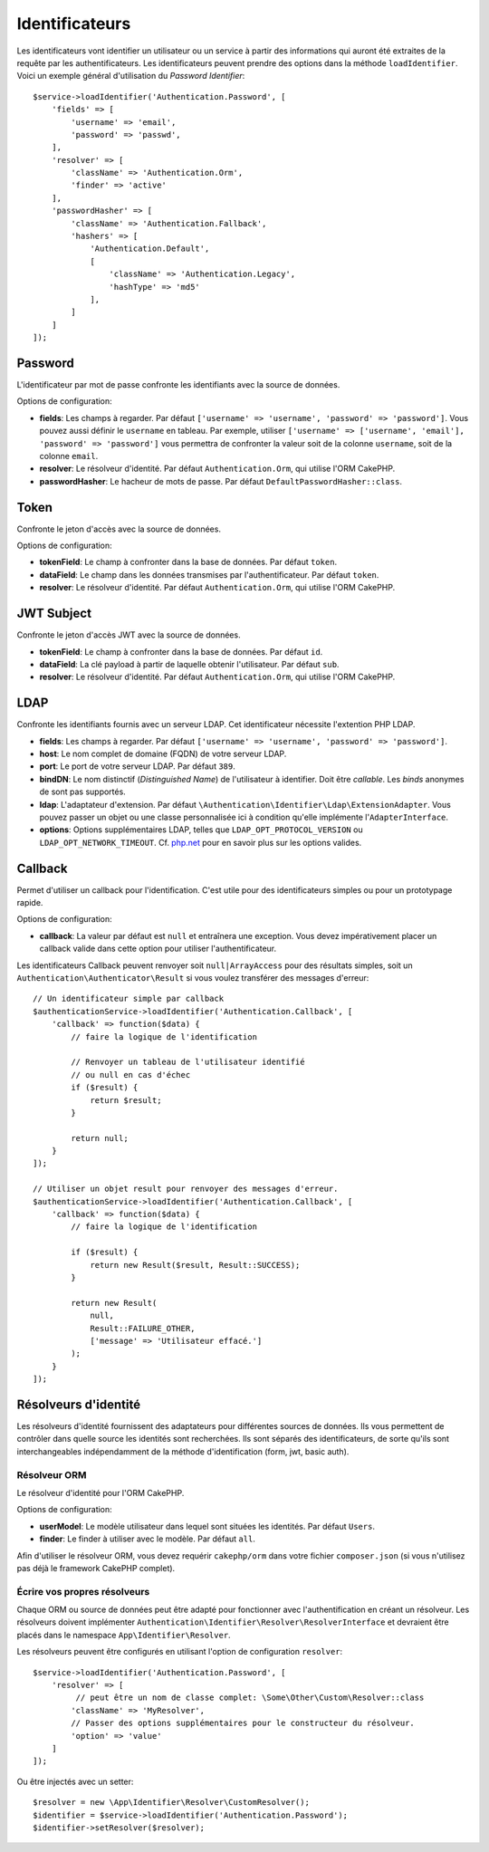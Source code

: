 Identificateurs
###############

Les identificateurs vont identifier un utilisateur ou un service à partir des
informations qui auront été extraites de la requête par les authentificateurs.
Les identificateurs peuvent prendre des options dans la méthode
``loadIdentifier``.
Voici un exemple général d'utilisation du *Password Identifier*::

   $service->loadIdentifier('Authentication.Password', [
       'fields' => [
           'username' => 'email',
           'password' => 'passwd',
       ],
       'resolver' => [
           'className' => 'Authentication.Orm',
           'finder' => 'active'
       ],
       'passwordHasher' => [
           'className' => 'Authentication.Fallback',
           'hashers' => [
               'Authentication.Default',
               [
                   'className' => 'Authentication.Legacy',
                   'hashType' => 'md5'
               ],
           ]
       ]
   ]);

Password
========

L'identificateur par mot de passe confronte les identifiants avec la source de
données.

Options de configuration:

-  **fields**: Les champs à regarder. Par défaut
   ``['username' => 'username', 'password' => 'password']``. Vous pouvez aussi
   définir le ``username`` en tableau. Par exemple, utiliser
   ``['username' => ['username', 'email'], 'password' => 'password']`` vous
   permettra de confronter la valeur soit de la colonne ``username``, soit de la
   colonne ``email``.
-  **resolver**: Le résolveur d'identité. Par défaut ``Authentication.Orm``, qui
   utilise l'ORM CakePHP.
-  **passwordHasher**: Le hacheur de mots de passe. Par défaut
   ``DefaultPasswordHasher::class``.

Token
=====

Confronte le jeton d'accès avec la source de données.

Options de configuration:

-  **tokenField**: Le champ à confronter dans la base de données. Par défaut
   ``token``.
-  **dataField**: Le champ dans les données transmises par l'authentificateur.
   Par défaut ``token``.
-  **resolver**: Le résolveur d'identité. Par défaut ``Authentication.Orm``, qui
   utilise l'ORM CakePHP.

JWT Subject
===========

Confronte le jeton d'accès JWT avec la source de données.

-  **tokenField**: Le champ à confronter dans la base de données. Par défaut
   ``id``.
-  **dataField**: La clé payload à partir de laquelle obtenir l'utilisateur. Par
   défaut ``sub``.
-  **resolver**: Le résolveur d'identité. Par défaut ``Authentication.Orm``, qui
   utilise l'ORM CakePHP.

LDAP
====

Confronte les identifiants fournis avec un serveur LDAP. Cet identificateur
nécessite l'extention PHP LDAP.

-  **fields**: Les champs à regarder. Par défaut
   ``['username' => 'username', 'password' => 'password']``.
-  **host**: Le nom complet de domaine (FQDN) de votre serveur LDAP.
-  **port**: Le port de votre serveur LDAP. Par défaut ``389``.
-  **bindDN**: Le nom distinctif (*Distinguished Name*) de l'utilisateur
   à identifier. Doit être *callable*. Les *binds* anonymes de
   sont pas supportés.
-  **ldap**: L'adaptateur d'extension. Par défaut
   ``\Authentication\Identifier\Ldap\ExtensionAdapter``. Vous pouvez passer un
   objet ou une classe personnalisée ici à condition qu'elle implémente
   l'\ ``AdapterInterface``.
-  **options**: Options supplémentaires LDAP, telles que
   ``LDAP_OPT_PROTOCOL_VERSION`` ou ``LDAP_OPT_NETWORK_TIMEOUT``. Cf.
   `php.net <http://php.net/manual/en/function.ldap-set-option.php>`__
   pour en savoir plus sur les options valides.

Callback
========

Permet d'utiliser un callback pour l'identification. C'est utile pour des
identificateurs simples ou pour un prototypage rapide.

Options de configuration:

-  **callback**: La valeur par défaut est ``null`` et entraînera une exception.
   Vous devez impérativement placer un callback valide dans cette option pour
   utiliser l'authentificateur.

Les identificateurs Callback peuvent renvoyer soit ``null|ArrayAccess`` pour des
résultats simples, soit un ``Authentication\Authenticator\Result`` si vous
voulez transférer des messages d'erreur::

    // Un identificateur simple par callback
    $authenticationService->loadIdentifier('Authentication.Callback', [
        'callback' => function($data) {
            // faire la logique de l'identification

            // Renvoyer un tableau de l'utilisateur identifié
            // ou null en cas d'échec
            if ($result) {
                return $result;
            }

            return null;
        }
    ]);

    // Utiliser un objet result pour renvoyer des messages d'erreur.
    $authenticationService->loadIdentifier('Authentication.Callback', [
        'callback' => function($data) {
            // faire la logique de l'identification

            if ($result) {
                return new Result($result, Result::SUCCESS);
            }

            return new Result(
                null,
                Result::FAILURE_OTHER,
                ['message' => 'Utilisateur effacé.']
            );
        }
    ]);


Résolveurs d'identité
=====================

Les résolveurs d'identité fournissent des adaptateurs pour différentes sources
de données. Ils vous permettent de contrôler dans quelle source les identités
sont recherchées. Ils sont séparés des identificateurs, de sorte qu'ils sont
interchangeables indépendamment de la méthode d'identification (form, jwt, basic
auth).

Résolveur ORM
-------------

Le résolveur d'identité pour l'ORM CakePHP.

Options de configuration:

-  **userModel**: Le modèle utilisateur dans lequel sont situées les identités.
   Par défaut ``Users``.
-  **finder**: Le finder à utiliser avec le modèle. Par défaut ``all``.

Afin d'utiliser le résolveur ORM, vous devez requérir ``cakephp/orm`` dans votre
fichier ``composer.json`` (si vous n'utilisez pas déjà le framework CakePHP
complet).

Écrire vos propres résolveurs
-----------------------------

Chaque ORM ou source de données peut être adapté pour fonctionner avec
l'authentification en créant un résolveur. Les résolveurs doivent implémenter
``Authentication\Identifier\Resolver\ResolverInterface`` et devraient être
placés dans le namespace ``App\Identifier\Resolver``.

Les résolveurs peuvent être configurés en utilisant l'option de configuration
``resolver``::

   $service->loadIdentifier('Authentication.Password', [
       'resolver' => [
            // peut être un nom de classe complet: \Some\Other\Custom\Resolver::class
           'className' => 'MyResolver',
           // Passer des options supplémentaires pour le constructeur du résolveur.
           'option' => 'value'
       ]
   ]);

Ou être injectés avec un setter::

   $resolver = new \App\Identifier\Resolver\CustomResolver();
   $identifier = $service->loadIdentifier('Authentication.Password');
   $identifier->setResolver($resolver);

